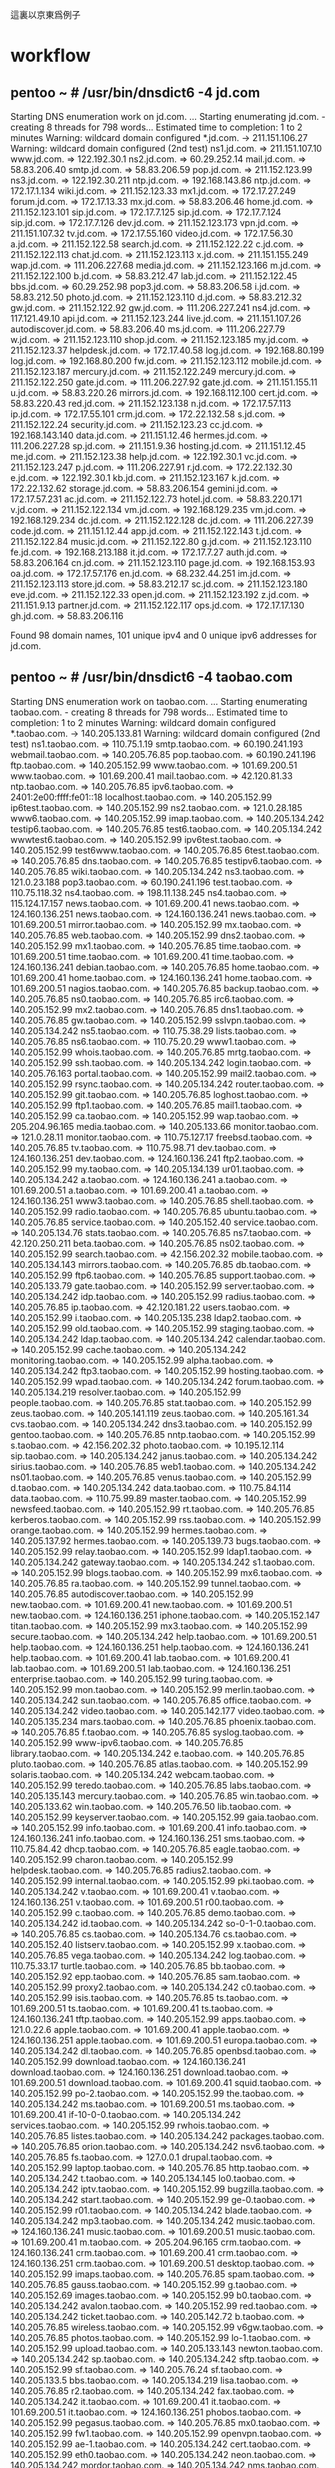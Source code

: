 這裏以京東爲例子
* workflow
** pentoo ~ # /usr/bin/dnsdict6 -4 jd.com
Starting DNS enumeration work on jd.com. ...
Starting enumerating jd.com. - creating 8 threads for 798 words...
Estimated time to completion: 1 to 2 minutes
Warning: wildcard domain configured
*.jd.com. -> 211.151.106.27
Warning: wildcard domain configured (2nd test)
ns1.jd.com. => 211.151.107.10
www.jd.com. => 122.192.30.1
ns2.jd.com. => 60.29.252.14
mail.jd.com. => 58.83.206.40
smtp.jd.com. => 58.83.206.59
pop.jd.com. => 211.152.123.99
ns3.jd.com. => 122.192.30.211
ntp.jd.com. => 192.168.143.86
ntp.jd.com. => 172.17.1.134
wiki.jd.com. => 211.152.123.33
mx1.jd.com. => 172.17.27.249
forum.jd.com. => 172.17.13.33
mx.jd.com. => 58.83.206.46
home.jd.com. => 211.152.123.101
sip.jd.com. => 172.17.7.125
sip.jd.com. => 172.17.7.124
sip.jd.com. => 172.17.7.126
dev.jd.com. => 211.152.123.173
vpn.jd.com. => 211.151.107.32
tv.jd.com. => 172.17.55.160
video.jd.com. => 172.17.56.30
a.jd.com. => 211.152.122.58
search.jd.com. => 211.152.122.22
c.jd.com. => 211.152.122.113
chat.jd.com. => 211.152.123.113
x.jd.com. => 211.151.155.249
wap.jd.com. => 111.206.227.68
media.jd.com. => 211.152.123.166
m.jd.com. => 211.152.122.100
b.jd.com. => 58.83.212.47
lab.jd.com. => 211.152.122.45
bbs.jd.com. => 60.29.252.98
pop3.jd.com. => 58.83.206.58
i.jd.com. => 58.83.212.50
photo.jd.com. => 211.152.123.110
d.jd.com. => 58.83.212.32
gw.jd.com. => 211.152.122.92
gw.jd.com. => 111.206.227.241
ns4.jd.com. => 117.121.49.10
api.jd.com. => 211.152.123.244
live.jd.com. => 211.151.107.26
autodiscover.jd.com. => 58.83.206.40
ms.jd.com. => 111.206.227.79
w.jd.com. => 211.152.123.110
shop.jd.com. => 211.152.123.185
my.jd.com. => 211.152.123.37
helpdesk.jd.com. => 172.17.40.58
log.jd.com. => 192.168.80.199
log.jd.com. => 192.168.80.200
fw.jd.com. => 211.152.123.112
mobile.jd.com. => 211.152.123.187
mercury.jd.com. => 211.152.122.249
mercury.jd.com. => 211.152.122.250
gate.jd.com. => 111.206.227.92
gate.jd.com. => 211.151.155.11
u.jd.com. => 58.83.220.26
mirrors.jd.com. => 192.168.112.100
cert.jd.com. => 58.83.220.43
red.jd.com. => 211.152.123.138
n.jd.com. => 172.17.57.113
ip.jd.com. => 172.17.55.101
crm.jd.com. => 172.22.132.58
s.jd.com. => 211.152.122.24
security.jd.com. => 211.152.123.23
cc.jd.com. => 192.168.143.140
data.jd.com. => 211.151.12.46
hermes.jd.com. => 111.206.227.28
sp.jd.com. => 211.151.9.36
hosting.jd.com. => 211.151.12.45
me.jd.com. => 211.152.123.38
help.jd.com. => 122.192.30.1
vc.jd.com. => 211.152.123.247
p.jd.com. => 111.206.227.91
r.jd.com. => 172.22.132.30
e.jd.com. => 122.192.30.1
kb.jd.com. => 211.152.123.167
k.jd.com. => 172.22.132.62
storage.jd.com. => 58.83.206.154
gemini.jd.com. => 172.17.57.231
ac.jd.com. => 211.152.122.73
hotel.jd.com. => 58.83.220.171
v.jd.com. => 211.152.122.134
vm.jd.com. => 192.168.129.235
vm.jd.com. => 192.168.129.234
dc.jd.com. => 211.152.122.128
dc.jd.com. => 111.206.227.39
code.jd.com. => 211.151.12.44
app.jd.com. => 211.152.122.143
t.jd.com. => 211.152.122.84
music.jd.com. => 211.152.122.80
g.jd.com. => 211.152.123.110
fe.jd.com. => 192.168.213.188
it.jd.com. => 172.17.7.27
auth.jd.com. => 58.83.206.164
cn.jd.com. => 211.152.123.110
page.jd.com. => 192.168.153.93
oa.jd.com. => 172.17.57.176
en.jd.com. => 68.232.44.251
im.jd.com. => 211.152.123.113
store.jd.com. => 58.83.212.17
sc.jd.com. => 211.152.123.180
eve.jd.com. => 211.152.122.33
open.jd.com. => 211.152.123.192
z.jd.com. => 211.151.9.13
partner.jd.com. => 211.152.122.117
ops.jd.com. => 172.17.17.130
gh.jd.com. => 58.83.206.116

Found 98 domain names, 101 unique ipv4 and 0 unique ipv6 addresses for jd.com.
** pentoo ~ # /usr/bin/dnsdict6 -4 taobao.com
Starting DNS enumeration work on taobao.com. ...
Starting enumerating taobao.com. - creating 8 threads for 798 words...
Estimated time to completion: 1 to 2 minutes
Warning: wildcard domain configured
*.taobao.com. -> 140.205.133.81
Warning: wildcard domain configured (2nd test)
ns1.taobao.com. => 110.75.1.19
smtp.taobao.com. => 60.190.241.193
webmail.taobao.com. => 140.205.76.85
pop.taobao.com. => 60.190.241.196
ftp.taobao.com. => 140.205.152.99
www.taobao.com. => 101.69.200.51
www.taobao.com. => 101.69.200.41
mail.taobao.com. => 42.120.81.33
ntp.taobao.com. => 140.205.76.85
ipv6.taobao.com. => 2401:2e00:ffff:fe01::18
localhost.taobao.com. => 140.205.152.99
ip6test.taobao.com. => 140.205.152.99
ns2.taobao.com. => 121.0.28.185
www6.taobao.com. => 140.205.152.99
imap.taobao.com. => 140.205.134.242
testip6.taobao.com. => 140.205.76.85
test6.taobao.com. => 140.205.134.242
wwwtest6.taobao.com. => 140.205.152.99
ipv6test.taobao.com. => 140.205.152.99
test6www.taobao.com. => 140.205.76.85
6test.taobao.com. => 140.205.76.85
dns.taobao.com. => 140.205.76.85
testipv6.taobao.com. => 140.205.76.85
wiki.taobao.com. => 140.205.134.242
ns3.taobao.com. => 121.0.23.188
pop3.taobao.com. => 60.190.241.196
test.taobao.com. => 110.75.118.32
ns4.taobao.com. => 198.11.138.245
ns4.taobao.com. => 115.124.17.157
news.taobao.com. => 101.69.200.41
news.taobao.com. => 124.160.136.251
news.taobao.com. => 124.160.136.241
news.taobao.com. => 101.69.200.51
mirror.taobao.com. => 140.205.152.99
mx.taobao.com. => 140.205.76.85
web.taobao.com. => 140.205.152.99
dns2.taobao.com. => 140.205.152.99
mx1.taobao.com. => 140.205.76.85
time.taobao.com. => 101.69.200.51
time.taobao.com. => 101.69.200.41
time.taobao.com. => 124.160.136.241
debian.taobao.com. => 140.205.76.85
home.taobao.com. => 101.69.200.41
home.taobao.com. => 124.160.136.241
home.taobao.com. => 101.69.200.51
nagios.taobao.com. => 140.205.76.85
backup.taobao.com. => 140.205.76.85
ns0.taobao.com. => 140.205.76.85
irc6.taobao.com. => 140.205.152.99
mx2.taobao.com. => 140.205.76.85
dns1.taobao.com. => 140.205.76.85
gw.taobao.com. => 140.205.152.99
sslvpn.taobao.com. => 140.205.134.242
ns5.taobao.com. => 110.75.38.29
lists.taobao.com. => 140.205.76.85
ns6.taobao.com. => 110.75.20.29
www1.taobao.com. => 140.205.152.99
whois.taobao.com. => 140.205.76.85
mrtg.taobao.com. => 140.205.152.99
ssh.taobao.com. => 140.205.134.242
login.taobao.com. => 140.205.76.163
portal.taobao.com. => 140.205.152.99
mail2.taobao.com. => 140.205.152.99
rsync.taobao.com. => 140.205.134.242
router.taobao.com. => 140.205.152.99
git.taobao.com. => 140.205.76.85
loghost.taobao.com. => 140.205.152.99
ftp1.taobao.com. => 140.205.76.85
mail1.taobao.com. => 140.205.152.99
ca.taobao.com. => 140.205.152.99
wap.taobao.com. => 205.204.96.165
media.taobao.com. => 140.205.133.66
monitor.taobao.com. => 121.0.28.11
monitor.taobao.com. => 110.75.127.17
freebsd.taobao.com. => 140.205.76.85
tv.taobao.com. => 110.75.98.71
dev.taobao.com. => 124.160.136.251
dev.taobao.com. => 124.160.136.241
ftp2.taobao.com. => 140.205.152.99
my.taobao.com. => 140.205.134.139
ur01.taobao.com. => 140.205.134.242
a.taobao.com. => 124.160.136.241
a.taobao.com. => 101.69.200.51
a.taobao.com. => 101.69.200.41
a.taobao.com. => 124.160.136.251
www3.taobao.com. => 140.205.76.85
shell.taobao.com. => 140.205.152.99
radio.taobao.com. => 140.205.76.85
ubuntu.taobao.com. => 140.205.76.85
service.taobao.com. => 140.205.152.40
service.taobao.com. => 140.205.134.76
stats.taobao.com. => 140.205.76.85
ns7.taobao.com. => 42.120.250.211
beta.taobao.com. => 140.205.76.85
ns02.taobao.com. => 140.205.152.99
search.taobao.com. => 42.156.202.32
mobile.taobao.com. => 140.205.134.143
mirrors.taobao.com. => 140.205.76.85
db.taobao.com. => 140.205.152.99
ftp6.taobao.com. => 140.205.76.85
support.taobao.com. => 140.205.133.79
gate.taobao.com. => 140.205.152.99
server.taobao.com. => 140.205.134.242
idp.taobao.com. => 140.205.152.99
radius.taobao.com. => 140.205.76.85
ip.taobao.com. => 42.120.181.22
users.taobao.com. => 140.205.152.99
i.taobao.com. => 140.205.135.238
ldap2.taobao.com. => 140.205.152.99
old.taobao.com. => 140.205.152.99
staging.taobao.com. => 140.205.134.242
ldap.taobao.com. => 140.205.134.242
calendar.taobao.com. => 140.205.152.99
cache.taobao.com. => 140.205.134.242
monitoring.taobao.com. => 140.205.152.99
alpha.taobao.com. => 140.205.134.242
ftp3.taobao.com. => 140.205.152.99
hosting.taobao.com. => 140.205.152.99
wpad.taobao.com. => 140.205.134.242
forum.taobao.com. => 140.205.134.219
resolver.taobao.com. => 140.205.152.99
people.taobao.com. => 140.205.76.85
stat.taobao.com. => 140.205.152.99
zeus.taobao.com. => 140.205.141.119
zeus.taobao.com. => 140.205.161.34
cvs.taobao.com. => 140.205.134.242
dns3.taobao.com. => 140.205.152.99
gentoo.taobao.com. => 140.205.76.85
nntp.taobao.com. => 140.205.152.99
s.taobao.com. => 42.156.202.32
photo.taobao.com. => 10.195.12.114
sip.taobao.com. => 140.205.134.242
janus.taobao.com. => 140.205.134.242
sirius.taobao.com. => 140.205.76.85
web1.taobao.com. => 140.205.134.242
ns01.taobao.com. => 140.205.76.85
venus.taobao.com. => 140.205.152.99
d.taobao.com. => 140.205.134.242
data.taobao.com. => 110.75.84.114
data.taobao.com. => 110.75.99.89
master.taobao.com. => 140.205.152.99
newsfeed.taobao.com. => 140.205.152.99
rt.taobao.com. => 140.205.76.85
kerberos.taobao.com. => 140.205.152.99
rss.taobao.com. => 140.205.152.99
orange.taobao.com. => 140.205.152.99
hermes.taobao.com. => 140.205.137.92
hermes.taobao.com. => 140.205.139.73
bugs.taobao.com. => 140.205.152.99
relay.taobao.com. => 140.205.152.99
ldap1.taobao.com. => 140.205.134.242
gateway.taobao.com. => 140.205.134.242
s1.taobao.com. => 140.205.152.99
blogs.taobao.com. => 140.205.152.99
mx6.taobao.com. => 140.205.76.85
ra.taobao.com. => 140.205.152.99
tunnel.taobao.com. => 140.205.76.85
autodiscover.taobao.com. => 140.205.152.99
new.taobao.com. => 101.69.200.41
new.taobao.com. => 101.69.200.51
new.taobao.com. => 124.160.136.251
iphone.taobao.com. => 140.205.152.147
titan.taobao.com. => 140.205.152.99
mx3.taobao.com. => 140.205.152.99
secure.taobao.com. => 140.205.134.242
help.taobao.com. => 101.69.200.51
help.taobao.com. => 124.160.136.251
help.taobao.com. => 124.160.136.241
help.taobao.com. => 101.69.200.41
lab.taobao.com. => 101.69.200.41
lab.taobao.com. => 101.69.200.51
lab.taobao.com. => 124.160.136.251
enterprise.taobao.com. => 140.205.152.99
turing.taobao.com. => 140.205.152.99
mon.taobao.com. => 140.205.152.99
merlin.taobao.com. => 140.205.134.242
sun.taobao.com. => 140.205.76.85
office.taobao.com. => 140.205.134.242
video.taobao.com. => 140.205.142.177
video.taobao.com. => 140.205.135.234
mars.taobao.com. => 140.205.76.85
phoenix.taobao.com. => 140.205.76.85
f.taobao.com. => 140.205.76.85
syslog.taobao.com. => 140.205.152.99
www-ipv6.taobao.com. => 140.205.76.85
library.taobao.com. => 140.205.134.242
e.taobao.com. => 140.205.76.85
pluto.taobao.com. => 140.205.76.85
atlas.taobao.com. => 140.205.152.99
solaris.taobao.com. => 140.205.134.242
webcam.taobao.com. => 140.205.152.99
teredo.taobao.com. => 140.205.76.85
labs.taobao.com. => 140.205.135.143
mercury.taobao.com. => 140.205.76.85
win.taobao.com. => 140.205.133.62
win.taobao.com. => 140.205.76.50
lib.taobao.com. => 140.205.152.99
keyserver.taobao.com. => 140.205.152.99
gaia.taobao.com. => 140.205.152.99
info.taobao.com. => 101.69.200.41
info.taobao.com. => 124.160.136.241
info.taobao.com. => 124.160.136.251
sms.taobao.com. => 110.75.84.42
dhcp.taobao.com. => 140.205.76.85
eagle.taobao.com. => 140.205.152.99
charon.taobao.com. => 140.205.152.99
helpdesk.taobao.com. => 140.205.76.85
radius2.taobao.com. => 140.205.152.99
internal.taobao.com. => 140.205.152.99
pki.taobao.com. => 140.205.134.242
v.taobao.com. => 101.69.200.41
v.taobao.com. => 124.160.136.251
v.taobao.com. => 101.69.200.51
r00.taobao.com. => 140.205.152.99
c.taobao.com. => 140.205.76.85
demo.taobao.com. => 140.205.134.242
id.taobao.com. => 140.205.134.242
so-0-1-0.taobao.com. => 140.205.76.85
cs.taobao.com. => 140.205.134.76
cs.taobao.com. => 140.205.152.40
listserv.taobao.com. => 140.205.152.99
x.taobao.com. => 140.205.76.85
vega.taobao.com. => 140.205.134.242
log.taobao.com. => 110.75.33.17
turtle.taobao.com. => 140.205.76.85
bb.taobao.com. => 140.205.152.92
epp.taobao.com. => 140.205.76.85
sam.taobao.com. => 140.205.152.99
proxy2.taobao.com. => 140.205.134.242
c0.taobao.com. => 140.205.152.99
isis.taobao.com. => 140.205.76.85
ts.taobao.com. => 101.69.200.51
ts.taobao.com. => 101.69.200.41
ts.taobao.com. => 124.160.136.241
tftp.taobao.com. => 140.205.152.99
apps.taobao.com. => 121.0.22.6
apple.taobao.com. => 101.69.200.41
apple.taobao.com. => 124.160.136.251
apple.taobao.com. => 101.69.200.51
europa.taobao.com. => 140.205.134.242
dl.taobao.com. => 140.205.76.85
openbsd.taobao.com. => 140.205.152.99
download.taobao.com. => 124.160.136.241
download.taobao.com. => 124.160.136.251
download.taobao.com. => 101.69.200.51
download.taobao.com. => 101.69.200.41
squid.taobao.com. => 140.205.152.99
po-2.taobao.com. => 140.205.152.99
the.taobao.com. => 140.205.134.242
ms.taobao.com. => 101.69.200.51
ms.taobao.com. => 101.69.200.41
if-10-0-0.taobao.com. => 140.205.134.242
services.taobao.com. => 140.205.152.99
rwhois.taobao.com. => 140.205.76.85
listes.taobao.com. => 140.205.134.242
packages.taobao.com. => 140.205.76.85
orion.taobao.com. => 140.205.134.242
nsv6.taobao.com. => 140.205.76.85
fs.taobao.com. => 127.0.0.1
drupal.taobao.com. => 140.205.152.99
laptop.taobao.com. => 140.205.76.85
http.taobao.com. => 140.205.134.242
t.taobao.com. => 140.205.134.145
lo0.taobao.com. => 140.205.134.242
iptv.taobao.com. => 140.205.152.99
bugzilla.taobao.com. => 140.205.134.242
start.taobao.com. => 140.205.152.99
ge-0.taobao.com. => 140.205.152.99
r01.taobao.com. => 140.205.134.242
blade.taobao.com. => 140.205.134.242
mp3.taobao.com. => 140.205.134.242
music.taobao.com. => 124.160.136.241
music.taobao.com. => 101.69.200.51
music.taobao.com. => 101.69.200.41
m.taobao.com. => 205.204.96.165
crm.taobao.com. => 124.160.136.241
crm.taobao.com. => 101.69.200.41
crm.taobao.com. => 124.160.136.251
crm.taobao.com. => 101.69.200.51
desktop.taobao.com. => 140.205.152.99
imaps.taobao.com. => 140.205.76.85
spam.taobao.com. => 140.205.76.85
gauss.taobao.com. => 140.205.152.99
g.taobao.com. => 140.205.152.69
images.taobao.com. => 140.205.152.99
b0.taobao.com. => 140.205.134.242
avalon.taobao.com. => 140.205.152.99
red.taobao.com. => 140.205.134.242
ticket.taobao.com. => 140.205.142.72
b.taobao.com. => 140.205.76.85
wireless.taobao.com. => 140.205.152.99
v6gw.taobao.com. => 140.205.76.85
photos.taobao.com. => 140.205.152.99
lo-1.taobao.com. => 140.205.152.99
upload.taobao.com. => 140.205.133.143
newton.taobao.com. => 140.205.134.242
sp.taobao.com. => 140.205.134.242
sftp.taobao.com. => 140.205.152.99
sf.taobao.com. => 140.205.76.24
sf.taobao.com. => 140.205.133.5
bbs.taobao.com. => 140.205.134.219
lisa.taobao.com. => 140.205.76.85
r2.taobao.com. => 140.205.134.242
fax.taobao.com. => 140.205.134.242
it.taobao.com. => 101.69.200.41
it.taobao.com. => 101.69.200.51
it.taobao.com. => 124.160.136.251
phobos.taobao.com. => 140.205.152.99
pegasus.taobao.com. => 140.205.76.85
mx0.taobao.com. => 140.205.152.99
fw1.taobao.com. => 140.205.152.99
openvpn.taobao.com. => 140.205.152.99
ae-1.taobao.com. => 140.205.134.242
cert.taobao.com. => 140.205.152.99
eth0.taobao.com. => 140.205.134.242
neon.taobao.com. => 140.205.134.242
mordor.taobao.com. => 140.205.134.242
nms.taobao.com. => 140.205.134.242
cricket.taobao.com. => 140.205.152.99
software.taobao.com. => 140.205.134.242
bt.taobao.com. => 140.205.152.99
io.taobao.com. => 140.205.76.85
me.taobao.com. => 110.75.66.133
ares.taobao.com. => 140.205.152.99
im.taobao.com. => 42.120.147.34
a2.taobao.com. => 140.205.152.99
homer.taobao.com. => 140.205.76.85
vlad.taobao.com. => 140.205.152.99
tiger.taobao.com. => 140.205.152.99
moodle.taobao.com. => 140.205.152.99
edu.taobao.com. => 124.160.136.241
edu.taobao.com. => 101.69.200.51
edu.taobao.com. => 101.69.200.41
devel.taobao.com. => 140.205.134.242
update.taobao.com. => 140.205.152.99
downloads.taobao.com. => 140.205.152.99
so-2-0-0.taobao.com. => 140.205.76.85
s2.taobao.com. => 140.205.152.99
bob.taobao.com. => 140.205.76.85
black.taobao.com. => 140.205.134.242
voyager.taobao.com. => 140.205.134.242
api.taobao.com. => 140.205.134.158
a0.taobao.com. => 140.205.134.242
1.taobao.com. => 140.205.152.30
shop.taobao.com. => 140.205.76.85
online.taobao.com. => 140.205.152.99
te-2-2.taobao.com. => 140.205.152.99
te-2-1.taobao.com. => 140.205.134.242
vc.taobao.com. => 140.205.152.99
go.taobao.com. => 140.205.133.133
server2.taobao.com. => 140.205.152.99
sharepoint.taobao.com. => 140.205.76.85
neptune.taobao.com. => 140.205.152.99
webstats.taobao.com. => 140.205.152.99
maxwell.taobao.com. => 140.205.152.99
peach.taobao.com. => 140.205.76.85
gw1.taobao.com. => 140.205.76.85
moon.taobao.com. => 140.205.76.85
tech.taobao.com. => 101.69.200.51
tech.taobao.com. => 101.69.200.41
tech.taobao.com. => 124.160.136.251
tech.taobao.com. => 124.160.136.241
live.taobao.com. => 101.69.200.41
live.taobao.com. => 124.160.136.251
live.taobao.com. => 101.69.200.51
live.taobao.com. => 124.160.136.241
dns4.taobao.com. => 140.205.152.99
r.taobao.com. => 140.205.152.99
doc.taobao.com. => 140.205.134.242
ipv6gw.taobao.com. => 140.205.134.242
dione.taobao.com. => 140.205.134.242
statistics.taobao.com. => 140.205.76.85
ns-ext.taobao.com. => 140.205.134.242
falcon.taobao.com. => 140.205.152.99
cam.taobao.com. => 140.205.152.99
po-1.taobao.com. => 140.205.152.99
jupiter.taobao.com. => 140.205.76.85
cat.taobao.com. => 124.160.136.241
cat.taobao.com. => 101.69.200.41
cat.taobao.com. => 101.69.200.51
resolver2.taobao.com. => 140.205.152.99
kepler.taobao.com. => 140.205.134.242
u.taobao.com. => 110.75.70.113
mx01.taobao.com. => 140.205.152.99
aaa.taobao.com. => 140.205.152.99
oscar.taobao.com. => 140.205.152.99
gatekeeper.taobao.com. => 140.205.134.242
ts1.taobao.com. => 140.205.152.99
store.taobao.com. => 140.205.76.85
panda.taobao.com. => 140.205.134.242
uk.taobao.com. => 140.205.76.85
member.taobao.com. => 140.205.76.85
webdev.taobao.com. => 140.205.152.99
ircd.taobao.com. => 140.205.134.242
panoramix.taobao.com. => 140.205.134.242
leo.taobao.com. => 140.205.152.99
mm.taobao.com. => 140.205.135.78
project.taobao.com. => 140.205.152.99
training.taobao.com. => 140.205.152.99
frank.taobao.com. => 140.205.152.99
java.taobao.com. => 140.205.134.242
webservices.taobao.com. => 140.205.152.99
gopher.taobao.com. => 140.205.152.99
open.taobao.com. => 140.205.152.118
open.taobao.com. => 140.205.142.67
defiant.taobao.com. => 140.205.134.242
eve.taobao.com. => 140.205.152.99
core.taobao.com. => 140.205.152.99
up.taobao.com. => 140.205.134.242
nm.taobao.com. => 140.205.76.85
maps.taobao.com. => 140.205.76.85
blue.taobao.com. => 140.205.76.85
billing.taobao.com. => 140.205.152.99
adsl.taobao.com. => 140.205.152.99
athena.taobao.com. => 140.205.134.242
antares.taobao.com. => 140.205.134.242
smtp3.taobao.com. => 140.205.76.85
webserver.taobao.com. => 140.205.152.99
web3.taobao.com. => 140.205.76.85
vl100.taobao.com. => 140.205.76.85
subversion.taobao.com. => 140.205.134.242
virtual.taobao.com. => 140.205.152.99
gamma.taobao.com. => 140.205.134.242
trinity.taobao.com. => 140.205.134.242
sigma.taobao.com. => 140.205.152.99
titania.taobao.com. => 140.205.76.85
rm.taobao.com. => 140.205.136.9
n.taobao.com. => 140.205.76.85
tm.taobao.com. => 140.205.152.99
storage.taobao.com. => 140.205.76.85
z.taobao.com. => 140.205.134.242
rtr.taobao.com. => 140.205.152.99
hydra.taobao.com. => 140.205.76.85
relay2.taobao.com. => 140.205.152.99
vox.taobao.com. => 140.205.134.242
ox.taobao.com. => 140.205.76.85
research.taobao.com. => 119.42.225.150
nfs.taobao.com. => 140.205.152.99
netlab.taobao.com. => 140.205.134.242
cms.taobao.com. => 110.75.98.19
nsa.taobao.com. => 140.205.152.99
unix.taobao.com. => 140.205.76.85
mike.taobao.com. => 140.205.152.99
partner.taobao.com. => 140.205.76.87
j.taobao.com. => 140.205.134.242
kk.taobao.com. => 140.205.152.99
lu.taobao.com. => 140.205.76.110
tb.taobao.com. => 124.160.136.241
tb.taobao.com. => 124.160.136.251
sixxs-gw.taobao.com. => 140.205.76.85
intern.taobao.com. => 140.205.76.85
security.taobao.com. => 42.156.166.31
security.taobao.com. => 42.120.181.53
ml.taobao.com. => 140.205.76.85
gemini.taobao.com. => 140.205.76.85
ipv4.taobao.com. => 140.205.152.99
rp.taobao.com. => 140.205.76.85
ripe.taobao.com. => 140.205.134.242
logs.taobao.com. => 140.205.152.99
members.taobao.com. => 140.205.152.99
cc.taobao.com. => 140.205.152.99
centos.taobao.com. => 140.205.152.99
guest.taobao.com. => 140.205.152.99
proxy1.taobao.com. => 140.205.152.99
pgp.taobao.com. => 140.205.134.242
fox.taobao.com. => 140.205.76.85
abc.taobao.com. => 140.205.76.85
wm.taobao.com. => 140.205.134.242
ac.taobao.com. => 140.205.137.235
ac.taobao.com. => 140.205.139.239
eprints.taobao.com. => 140.205.76.85
ops.taobao.com. => 140.205.134.242
mx03.taobao.com. => 140.205.134.242
ch.taobao.com. => 140.205.152.99
uucp.taobao.com. => 140.205.76.85
us.taobao.com. => 140.205.152.99
management.taobao.com. => 140.205.152.99
london.taobao.com. => 140.205.134.242
ds.taobao.com. => 124.160.136.241
ds.taobao.com. => 124.160.136.251
vista.taobao.com. => 140.205.134.242
atlantis.taobao.com. => 140.205.152.99
spock.taobao.com. => 140.205.152.99
snoopy.taobao.com. => 140.205.152.99
lc.taobao.com. => 140.205.152.99
ids.taobao.com. => 140.205.152.99
traffic.taobao.com. => 140.205.142.65
thor.taobao.com. => 140.205.134.242
core1.taobao.com. => 140.205.152.99
ap.taobao.com. => 140.205.134.242
hg.taobao.com. => 140.205.152.99
saturn.taobao.com. => 140.205.152.99
rt2.taobao.com. => 140.205.152.99
bug.taobao.com. => 140.205.76.85
nscache1.taobao.com. => 140.205.76.85
pos1-0.taobao.com. => 140.205.76.85
www-2.taobao.com. => 140.205.76.85
fe0-0.taobao.com. => 140.205.134.242
en.taobao.com. => 140.205.152.99
p.taobao.com. => 140.205.152.99
no.taobao.com. => 140.205.152.99
pub.taobao.com. => 140.205.76.85
zulu.taobao.com. => 140.205.152.99
mailtest.taobao.com. => 140.205.76.85
vm.taobao.com. => 140.205.134.242
dict.taobao.com. => 140.205.152.99
windows.taobao.com. => 140.205.134.242
map.taobao.com. => 140.205.76.75
mailing.taobao.com. => 140.205.152.99
papa.taobao.com. => 140.205.76.85
tau.taobao.com. => 140.205.134.242
gold.taobao.com. => 140.205.152.99
cp.taobao.com. => 140.205.142.44
v6www.taobao.com. => 140.205.134.242
hera.taobao.com. => 140.205.152.99
iris.taobao.com. => 140.205.152.99
marvin.taobao.com. => 140.205.152.99
directory.taobao.com. => 140.205.152.99
system.taobao.com. => 140.205.152.99
dnscache1.taobao.com. => 140.205.134.242
gw01.taobao.com. => 140.205.152.99
scanner.taobao.com. => 140.205.76.85
cas.taobao.com. => 140.205.152.99
2.taobao.com. => 140.205.133.32
y.taobao.com. => 140.205.76.85
bender.taobao.com. => 140.205.76.85
es.taobao.com. => 140.205.152.99
hh.taobao.com. => 140.205.152.99
register.taobao.com. => 140.205.76.85
www-1.taobao.com. => 140.205.134.242
sap.taobao.com. => 140.205.152.99
tt.taobao.com. => 140.205.76.85
foxtrot.taobao.com. => 140.205.76.85
ve1.taobao.com. => 140.205.152.99
qa.taobao.com. => 110.75.118.32
cgi.taobao.com. => 140.205.152.99
phone.taobao.com. => 101.69.200.51
phone.taobao.com. => 124.160.136.251
phone.taobao.com. => 101.69.200.41
te-1-2.taobao.com. => 140.205.76.85
app.taobao.com. => 140.205.134.106
pan.taobao.com. => 140.205.152.65
ur04.taobao.com. => 140.205.76.85
null.taobao.com. => 140.205.152.99
server1.taobao.com. => 140.205.152.99
code.taobao.com. => 140.205.134.242
www-3.taobao.com. => 140.205.76.85
tao.taobao.com. => 140.205.138.6
pics.taobao.com. => 112.90.32.50
pics.taobao.com. => 112.90.32.40
mr.taobao.com. => 140.205.152.99
bt6.taobao.com. => 140.205.152.99
w1.taobao.com. => 140.205.152.99
neptun.taobao.com. => 140.205.76.85
lo0-0.taobao.com. => 140.205.134.242
yankee.taobao.com. => 140.205.76.85
pc.taobao.com. => 101.69.200.51
pc.taobao.com. => 101.69.200.41
pc.taobao.com. => 124.160.136.241
sc.taobao.com. => 124.160.136.241
sc.taobao.com. => 101.69.200.41
sc.taobao.com. => 101.69.200.51
kst-core-1.taobao.com. => 140.205.152.99
k.taobao.com. => 140.205.76.85
websites.taobao.com. => 140.205.152.99
srv02.taobao.com. => 140.205.134.242
is.taobao.com. => 140.205.76.85
redhat.taobao.com. => 140.205.134.242
ex.taobao.com. => 140.205.152.99
uranus.taobao.com. => 140.205.152.99
stock.taobao.com. => 140.205.76.85
se.taobao.com. => 140.205.152.99
ice.taobao.com. => 140.205.76.85
ict.taobao.com. => 140.205.152.99
phi.taobao.com. => 140.205.134.242
agent.taobao.com. => 140.205.134.242
host.taobao.com. => 140.205.152.99
sw-core1.taobao.com. => 140.205.152.99
remote.taobao.com. => 140.205.134.242
extranet.taobao.com. => 140.205.152.99
guide.taobao.com. => 140.205.76.85
nss.taobao.com. => 140.205.76.85
vlan2.taobao.com. => 140.205.76.85
gh.taobao.com. => 140.205.76.85
slackware.taobao.com. => 140.205.134.242
fi.taobao.com. => 140.205.134.242
pm.taobao.com. => 140.205.134.242
cr1.taobao.com. => 140.205.134.242
moria.taobao.com. => 140.205.152.99
tp.taobao.com. => 140.205.133.27
eth1.taobao.com. => 140.205.152.99
sa.taobao.com. => 140.205.152.99
asterix.taobao.com. => 140.205.134.242
learn.taobao.com. => 140.205.76.138
learn.taobao.com. => 140.205.133.113
scotty.taobao.com. => 140.205.152.99
clyde.taobao.com. => 140.205.76.85
puck.taobao.com. => 140.205.76.85
q.taobao.com. => 140.205.152.99
catalog.taobao.com. => 140.205.134.242
mysql1.taobao.com. => 140.205.152.99
webcast.taobao.com. => 140.205.76.85
internet.taobao.com. => 140.205.76.85
bot.taobao.com. => 140.205.76.85
owa.taobao.com. => 140.205.134.242
page.taobao.com. => 110.75.84.84
page.taobao.com. => 110.75.99.72
local.taobao.com. => 140.205.134.242
pc1.taobao.com. => 140.205.152.99
amanda.taobao.com. => 140.205.152.99
name.taobao.com. => 140.205.134.242
network.taobao.com. => 140.205.76.85
ix.taobao.com. => 140.205.134.242
skynet.taobao.com. => 140.205.134.242
mx02.taobao.com. => 140.205.76.85
mailin.taobao.com. => 140.205.152.99
max.taobao.com. => 140.205.152.99
green.taobao.com. => 124.160.136.241
green.taobao.com. => 101.69.200.41
green.taobao.com. => 101.69.200.51
if-0-0-0.taobao.com. => 140.205.152.99
loki.taobao.com. => 140.205.152.99
jg.taobao.com. => 140.205.134.242
jobs.taobao.com. => 140.205.76.85
oberon.taobao.com. => 140.205.76.85
exeter.taobao.com. => 140.205.76.85
gw2.taobao.com. => 140.205.76.85
imap4.taobao.com. => 140.205.76.85
img.taobao.com. => 124.160.136.240
img.taobao.com. => 124.160.136.250
conf.taobao.com. => 140.205.152.99
fido.taobao.com. => 140.205.152.99
hotel.taobao.com. => 140.205.135.10
he.taobao.com. => 140.205.134.242
helene.taobao.com. => 140.205.152.99
gk.taobao.com. => 140.205.152.99
broadcast.taobao.com. => 140.205.152.99
galatea.taobao.com. => 140.205.152.99
flow.taobao.com. => 140.205.152.99
delta.taobao.com. => 140.205.133.120
apply.taobao.com. => 140.205.76.85
em.taobao.com. => 140.205.134.242
dsl.taobao.com. => 140.205.152.99
as.taobao.com. => 140.205.152.232
correo.taobao.com. => 140.205.152.99
et.taobao.com. => 140.205.133.137
ci.taobao.com. => 140.205.76.85
access.taobao.com. => 140.205.134.242
wp.taobao.com. => 101.69.200.41
wp.taobao.com. => 101.69.200.51
wp.taobao.com. => 124.160.136.251
client.taobao.com. => 140.205.142.87
build.taobao.com. => 140.205.152.99
b1.taobao.com. => 140.205.76.85
wwwipv6.taobao.com. => 140.205.134.242
usenet.taobao.com. => 140.205.134.242
backups.taobao.com. => 140.205.152.99
tarsier.taobao.com. => 140.205.152.99
wins.taobao.com. => 140.205.76.85
rose.taobao.com. => 140.205.76.85
blog6.taobao.com. => 140.205.76.85
pptp.taobao.com. => 140.205.152.99
tango.taobao.com. => 140.205.134.242
ns03.taobao.com. => 140.205.76.85
spider.taobao.com. => 140.205.134.242
manage.taobao.com. => 140.205.134.242
sara.taobao.com. => 140.205.134.242
king.taobao.com. => 140.205.152.99
rc.taobao.com. => 140.205.134.242
ha.taobao.com. => 140.205.152.99
fe.taobao.com. => 140.205.152.99
nscache.taobao.com. => 140.205.76.85
mickey.taobao.com. => 140.205.76.85
dh.taobao.com. => 140.205.76.85
lan.taobao.com. => 140.205.76.85
chicago.taobao.com. => 140.205.76.85
www-v6.taobao.com. => 140.205.134.242
golf.taobao.com. => 140.205.134.242
web03.taobao.com. => 140.205.152.99
exchange.taobao.com. => 140.205.134.242
updates.taobao.com. => 140.205.134.242
cn.taobao.com. => 101.69.200.41
cn.taobao.com. => 124.160.136.251
cn.taobao.com. => 101.69.200.51
sl.taobao.com. => 140.205.134.242
brain.taobao.com. => 140.205.76.85
6.taobao.com. => 140.205.76.85
oracle.taobao.com. => 140.205.134.242
na.taobao.com. => 101.69.200.41
na.taobao.com. => 101.69.200.51
na.taobao.com. => 124.160.136.241
lotus.taobao.com. => 140.205.76.85
ix-2-2.taobao.com. => 140.205.76.85
ik.taobao.com. => 140.205.134.242
hal.taobao.com. => 140.205.152.99
finger.taobao.com. => 140.205.152.99
diana.taobao.com. => 140.205.76.85
adns1.taobao.com. => 140.205.76.85
www-6.taobao.com. => 140.205.152.99

Found 618 domain names, 98 unique ipv4 and 1 unique ipv6 addresses for taobao.com.
** pentoo ~ # /usr/bin/dnsdict6 -4 qq.com
Starting DNS enumeration work on qq.com. ...
Starting enumerating qq.com. - creating 8 threads for 798 words...
Estimated time to completion: 1 to 2 minutes
www.qq.com. => 124.160.163.169
www.qq.com. => 124.160.175.160
ipv6.qq.com. => 124.160.163.169
ipv6.qq.com. => 124.160.175.160
imap.qq.com. => 163.177.65.209
smtp.qq.com. => 163.177.65.211
pop.qq.com. => 163.177.65.209
ns1.qq.com. => 183.60.52.202
ns1.qq.com. => 183.60.12.126
ns2.qq.com. => 222.73.76.225
ns2.qq.com. => 180.153.111.158
ns.qq.com. => 1.1.1.1
news.qq.com. => 124.160.163.169
news.qq.com. => 124.160.175.160
ns3.qq.com. => 182.140.167.157
ns3.qq.com. => 124.115.28.30
ns3.qq.com. => 182.140.177.149
dns2.qq.com. => 61.135.157.245
wiki.qq.com. => 202.55.2.72
mail.qq.com. => 58.251.61.186
mail.qq.com. => 163.177.72.161
mail.qq.com. => 163.177.65.172
mail.qq.com. => 58.251.139.211
test.qq.com. => 1.1.1.1
mx.qq.com. => 140.206.160.167
mx1.qq.com. => 113.108.16.62
mx1.qq.com. => 240e:ff:f040:28::f
proxy.qq.com. => 1.1.1.1
dev.qq.com. => 112.95.241.148
dev.qq.com. => 112.95.243.247
dev.qq.com. => 112.95.241.146
home.qq.com. => 112.90.83.45
ns4.qq.com. => 203.205.144.156
ns4.qq.com. => 125.39.202.108
ns4.qq.com. => 111.161.48.230
blog.qq.com. => 124.160.175.160
blog.qq.com. => 124.160.163.169
time.qq.com. => 121.14.125.27
web.qq.com. => 112.95.242.171
web.qq.com. => 112.90.143.119
mx2.qq.com. => 112.90.83.115
mx2.qq.com. => 240e:ff:f040:28::f
dns1.qq.com. => 219.133.41.245
backup.qq.com. => 58.251.148.251
backup.qq.com. => 58.251.148.243
backup.qq.com. => 58.251.148.245
backup.qq.com. => 58.251.148.247
backup.qq.com. => 58.251.148.249
gw.qq.com. => 122.193.23.183
gw.qq.com. => 119.167.195.17
gw.qq.com. => 122.193.23.182
www1.qq.com. => 61.152.235.165
www1.qq.com. => 61.152.235.147
www1.qq.com. => 61.152.235.163
www1.qq.com. => 61.152.235.164
portal.qq.com. => 119.147.74.47
media.qq.com. => 124.160.163.169
media.qq.com. => 124.160.175.160
media.qq.com. => 2402:4e00::b
media.qq.com. => 2402:4e00::11
media.qq.com. => 2402:4e00::a
login.qq.com. => 112.90.82.27
login.qq.com. => 112.90.86.52
lg.qq.com. => 124.160.163.169
lg.qq.com. => 124.160.175.160
lg.qq.com. => 2402:4e00::a
lg.qq.com. => 2402:4e00::b
lg.qq.com. => 2402:4e00::11
db.qq.com. => 140.206.160.167
m.qq.com. => 14.17.43.150
m.qq.com. => 14.17.43.151
m.qq.com. => 14.17.43.152
m.qq.com. => 14.17.43.153
m.qq.com. => 14.17.43.154
m.qq.com. => 14.17.43.149
rt.qq.com. => 58.250.135.155
rt.qq.com. => 112.90.83.43
wap.qq.com. => 58.251.148.243
wap.qq.com. => 58.251.148.245
wap.qq.com. => 58.251.148.247
wap.qq.com. => 58.251.148.249
wap.qq.com. => 58.251.148.251
b.qq.com. => 112.90.77.139
stream.qq.com. => 218.17.217.124
my.qq.com. => 112.90.83.45
bbs.qq.com. => 112.95.243.165
bbs.qq.com. => 112.90.84.145
radio.qq.com. => 219.133.41.77
mx0.qq.com. => 112.90.140.86
mx0.qq.com. => 112.90.141.240
mx0.qq.com. => 112.90.141.252
mx0.qq.com. => 112.90.142.115
mx0.qq.com. => 112.90.142.116
mx0.qq.com. => 112.90.142.53
mx0.qq.com. => 112.90.142.54
mx0.qq.com. => 112.90.142.56
mx0.qq.com. => 112.95.240.190
mx0.qq.com. => 112.95.240.191
mx0.qq.com. => 112.95.240.192
mx0.qq.com. => 112.95.240.193
mx0.qq.com. => 112.95.241.33
mx0.qq.com. => 112.95.241.34
mx0.qq.com. => 112.95.241.35
mx0.qq.com. => 112.95.241.36
service.qq.com. => 58.250.135.155
service.qq.com. => 112.90.83.43
mobile.qq.com. => 58.251.148.243
mobile.qq.com. => 58.251.148.245
mobile.qq.com. => 58.251.148.247
mobile.qq.com. => 58.251.148.249
mobile.qq.com. => 58.251.148.251
mobile.qq.com. => 58.251.148.139
mobile.qq.com. => 58.251.148.153
net.qq.com. => 0.0.0.0
server.qq.com. => 1.1.1.1
support.qq.com. => 163.177.90.100
support.qq.com. => 58.250.135.156
tv.qq.com. => 163.177.158.79
tv.qq.com. => 221.194.36.193
tv.qq.com. => 221.194.36.196
tv.qq.com. => 182.118.63.196
tv.qq.com. => 182.118.63.200
tv.qq.com. => 118.212.137.11
tv.qq.com. => 118.212.137.12
tv.qq.com. => 118.212.137.13
tv.qq.com. => 163.177.153.66
tv.qq.com. => 112.90.149.68
tv.qq.com. => 163.177.153.68
tv.qq.com. => 163.177.153.69
tv.qq.com. => 163.177.153.70
tv.qq.com. => 163.177.158.78
a.qq.com. => 58.251.149.111
a.qq.com. => 58.251.149.121
a.qq.com. => 58.251.149.87
a.qq.com. => 58.251.149.108
video.qq.com. => 112.90.137.144
ip.qq.com. => 58.250.135.154
ip.qq.com. => 112.90.83.44
search.qq.com. => 106.120.151.169
search.qq.com. => 220.181.124.154
calendar.qq.com. => 58.251.148.247
calendar.qq.com. => 58.251.148.249
calendar.qq.com. => 58.251.148.251
calendar.qq.com. => 58.251.148.139
calendar.qq.com. => 58.251.148.153
calendar.qq.com. => 58.251.148.243
calendar.qq.com. => 58.251.148.245
stat.qq.com. => 124.115.3.33
info.qq.com. => 101.226.89.13
linux.qq.com. => 58.251.148.245
linux.qq.com. => 58.251.148.247
linux.qq.com. => 58.251.148.249
linux.qq.com. => 58.251.148.251
linux.qq.com. => 58.251.148.243
chat.qq.com. => 1.1.1.1
tools.qq.com. => 1.1.1.1
api.qq.com. => 112.90.143.119
api.qq.com. => 112.95.242.171
c.qq.com. => 112.90.143.119
c.qq.com. => 112.95.242.171
master.qq.com. => 1.1.1.1
i.qq.com. => 122.193.23.197
i.qq.com. => 153.3.167.13
x.qq.com. => 122.193.23.182
x.qq.com. => 122.193.23.183
x.qq.com. => 119.167.195.17
lab.qq.com. => 10.137.153.109
lab.qq.com. => 10.187.15.208
files.qq.com. => 58.251.148.251
files.qq.com. => 58.251.148.243
files.qq.com. => 58.251.148.245
files.qq.com. => 58.251.148.247
files.qq.com. => 58.251.148.249
iphone.qq.com. => 119.147.19.233
iphone.qq.com. => 119.147.19.234
iphone.qq.com. => 119.147.19.235
iphone.qq.com. => 119.147.19.241
iphone.qq.com. => 119.147.19.244
iphone.qq.com. => 119.147.19.245
iphone.qq.com. => 119.147.19.252
iphone.qq.com. => 119.147.19.253
iphone.qq.com. => 119.147.19.254
download.qq.com. => 112.65.195.223
download.qq.com. => 140.206.160.203
ad.qq.com. => 1.1.1.1
photo.qq.com. => 58.251.139.175
s.qq.com. => 119.167.195.17
s.qq.com. => 122.193.23.182
s.qq.com. => 122.193.23.183
data.qq.com. => 1.1.1.1
ssl.qq.com. => 112.90.136.154
d.qq.com. => 1.1.1.1
office.qq.com. => 172.24.144.146
rss.qq.com. => 124.160.175.160
rss.qq.com. => 124.160.163.169
live.qq.com. => 163.177.158.78
live.qq.com. => 163.177.158.79
live.qq.com. => 221.194.36.193
live.qq.com. => 221.194.36.196
live.qq.com. => 182.118.63.196
live.qq.com. => 182.118.63.200
live.qq.com. => 118.212.137.11
live.qq.com. => 118.212.137.12
live.qq.com. => 118.212.137.13
live.qq.com. => 163.177.153.66
live.qq.com. => 112.90.149.68
live.qq.com. => 163.177.153.68
live.qq.com. => 163.177.153.69
live.qq.com. => 163.177.153.70
f.qq.com. => 140.206.160.206
f.qq.com. => 140.206.160.182
doc.qq.com. => 1.1.1.1
fs.qq.com. => 119.167.195.17
fs.qq.com. => 122.193.23.182
fs.qq.com. => 122.193.23.183
post.qq.com. => 125.39.126.104
mx3.qq.com. => 112.90.83.115
mx3.qq.com. => 240e:ff:f040:28::f
ticket.qq.com. => 58.251.139.142
help.qq.com. => 140.206.160.203
help.qq.com. => 112.65.195.223
sun.qq.com. => 1.1.1.1
root.qq.com. => 163.177.67.189
root.qq.com. => 163.177.67.190
root.qq.com. => 163.177.74.142
root.qq.com. => 163.177.66.11
root.qq.com. => 163.177.67.188
id.qq.com. => 58.251.139.139
bb.qq.com. => 124.160.175.160
bb.qq.com. => 124.160.163.169
web2.qq.com. => 112.90.143.119
web2.qq.com. => 112.95.242.171
e.qq.com. => 112.90.83.87
ts.qq.com. => 1.1.1.1
earth.qq.com. => 140.206.160.167
enterprise.qq.com. => 112.90.77.139
win.qq.com. => 140.206.160.167
sms.qq.com. => 121.14.95.12
ms.qq.com. => 119.147.18.175
flash.qq.com. => 140.206.160.203
flash.qq.com. => 112.65.195.223
software.qq.com. => 1.1.1.1
dragon.qq.com. => 61.151.233.13
w.qq.com. => 112.90.143.119
w.qq.com. => 112.95.242.171
email.qq.com. => 58.251.139.211
email.qq.com. => 58.251.61.186
email.qq.com. => 163.177.72.161
email.qq.com. => 163.177.65.172
demo.qq.com. => 1.1.1.1
start.qq.com. => 113.142.18.45
labs.qq.com. => 113.142.18.45
fw.qq.com. => 125.39.240.47
mp3.qq.com. => 118.212.137.11
mp3.qq.com. => 118.212.137.12
mp3.qq.com. => 118.212.137.13
mp3.qq.com. => 163.177.153.66
mp3.qq.com. => 112.90.149.68
mp3.qq.com. => 163.177.153.68
mp3.qq.com. => 163.177.153.69
mp3.qq.com. => 163.177.153.70
mp3.qq.com. => 163.177.158.78
mp3.qq.com. => 163.177.158.79
mp3.qq.com. => 221.194.36.193
mp3.qq.com. => 221.194.36.196
mp3.qq.com. => 182.118.63.196
mp3.qq.com. => 182.118.63.200
user.qq.com. => 1.1.1.1
shop.qq.com. => 58.251.150.157
shop.qq.com. => 112.90.143.245
cs.qq.com. => 1.1.1.1
apple.qq.com. => 112.90.77.139
docs.qq.com. => 172.16.176.42
v.qq.com. => 163.177.153.66
v.qq.com. => 112.90.149.68
v.qq.com. => 163.177.153.68
v.qq.com. => 163.177.153.69
v.qq.com. => 163.177.153.70
v.qq.com. => 163.177.158.78
v.qq.com. => 163.177.158.79
v.qq.com. => 221.194.36.193
v.qq.com. => 221.194.36.196
v.qq.com. => 182.118.63.196
v.qq.com. => 182.118.63.200
v.qq.com. => 118.212.137.11
v.qq.com. => 118.212.137.12
v.qq.com. => 118.212.137.13
dl.qq.com. => 222.132.18.86
dl.qq.com. => 222.132.18.13
n.qq.com. => 121.14.74.141
u.qq.com. => 124.160.163.169
u.qq.com. => 124.160.175.160
apps.qq.com. => 112.90.85.155
apps.qq.com. => 112.90.85.157
crm.qq.com. => 112.90.77.139
cms.qq.com. => 125.39.240.85
web3.qq.com. => 112.90.143.119
web3.qq.com. => 112.95.242.171
security.qq.com. => 112.90.78.164
t.qq.com. => 124.160.169.143
music.qq.com. => 221.194.36.193
music.qq.com. => 221.194.36.196
music.qq.com. => 182.118.63.196
music.qq.com. => 182.118.63.200
music.qq.com. => 118.212.137.11
music.qq.com. => 118.212.137.12
music.qq.com. => 118.212.137.13
music.qq.com. => 163.177.153.66
music.qq.com. => 112.90.149.68
music.qq.com. => 163.177.153.68
music.qq.com. => 163.177.153.69
music.qq.com. => 163.177.153.70
music.qq.com. => 163.177.158.78
music.qq.com. => 163.177.158.79
sftp.qq.com. => 10.156.51.45
g.qq.com. => 122.193.23.200
g.qq.com. => 122.193.23.201
g.qq.com. => 122.193.23.250
g.qq.com. => 122.193.23.199
ch.qq.com. => 119.167.195.17
ch.qq.com. => 122.193.23.182
ch.qq.com. => 122.193.23.183
j.qq.com. => 140.206.160.167
auth.qq.com. => 119.147.35.43
auth.qq.com. => 113.108.81.211
go.qq.com. => 122.193.23.250
go.qq.com. => 122.193.23.199
go.qq.com. => 122.193.23.200
go.qq.com. => 122.193.23.201
upload.qq.com. => 58.251.139.140
events.qq.com. => 1.1.1.1
io.qq.com. => 0.0.0.0
blade.qq.com. => 122.193.23.182
blade.qq.com. => 122.193.23.183
blade.qq.com. => 119.167.195.17
desktop.qq.com. => 58.251.148.243
desktop.qq.com. => 58.251.148.245
desktop.qq.com. => 58.251.148.247
desktop.qq.com. => 58.251.148.249
desktop.qq.com. => 58.251.148.251
desktop.qq.com. => 58.251.148.139
desktop.qq.com. => 58.251.148.153
cc.qq.com. => 140.206.160.167
sf.qq.com. => 58.251.148.251
sf.qq.com. => 58.251.148.243
sf.qq.com. => 58.251.148.245
sf.qq.com. => 58.251.148.247
sf.qq.com. => 58.251.148.249
edu.qq.com. => 124.160.163.169
edu.qq.com. => 124.160.175.160
abc.qq.com. => 180.149.156.73
abc.qq.com. => 220.181.124.2
abc.qq.com. => 220.181.124.3
abc.qq.com. => 220.181.124.4
abc.qq.com. => 220.181.124.5
abc.qq.com. => 220.181.124.6
abc.qq.com. => 106.120.151.61
abc.qq.com. => 106.120.151.62
abc.qq.com. => 106.120.151.63
abc.qq.com. => 106.120.151.64
abc.qq.com. => 106.120.151.65
abc.qq.com. => 180.149.156.69
abc.qq.com. => 180.149.156.70
abc.qq.com. => 180.149.156.71
abc.qq.com. => 180.149.156.72
bob.qq.com. => 140.206.160.167
sh.qq.com. => 124.160.175.160
sh.qq.com. => 124.160.163.169
im.qq.com. => 112.90.77.139
sp.qq.com. => 112.90.141.62
map.qq.com. => 112.64.234.35
map.qq.com. => 112.64.234.36
map.qq.com. => 112.64.234.30
map.qq.com. => 112.64.234.31
r2.qq.com. => 122.193.23.182
r2.qq.com. => 122.193.23.183
r2.qq.com. => 119.167.195.17
it.qq.com. => 124.160.163.169
it.qq.com. => 124.160.175.160
1.qq.com. => 112.65.195.186
me.qq.com. => 112.90.141.54
member.qq.com. => 112.90.83.45
0.qq.com. => 172.25.42.25
hq.qq.com. => 140.206.160.167
bt.qq.com. => 112.90.83.113
moon.qq.com. => 140.206.160.167
pc.qq.com. => 58.251.148.249
pc.qq.com. => 58.251.148.251
pc.qq.com. => 58.251.148.139
pc.qq.com. => 58.251.148.153
pc.qq.com. => 58.251.148.243
pc.qq.com. => 58.251.148.245
pc.qq.com. => 58.251.148.247
tm.qq.com. => 112.64.237.234
ice.qq.com. => 1.1.1.1
kk.qq.com. => 58.251.148.139
kk.qq.com. => 58.251.148.153
kk.qq.com. => 58.251.148.243
kk.qq.com. => 58.251.148.245
kk.qq.com. => 58.251.148.247
kk.qq.com. => 58.251.148.249
kk.qq.com. => 58.251.148.251
webdev.qq.com. => 58.251.148.243
webdev.qq.com. => 58.251.148.245
webdev.qq.com. => 58.251.148.247
webdev.qq.com. => 58.251.148.249
webdev.qq.com. => 58.251.148.251
storage.qq.com. => 1.1.1.1
vc.qq.com. => 163.177.72.165
2.qq.com. => 211.139.167.71
tech.qq.com. => 124.160.163.169
tech.qq.com. => 124.160.175.160
tt.qq.com. => 58.251.148.243
tt.qq.com. => 58.251.148.245
tt.qq.com. => 58.251.148.247
tt.qq.com. => 58.251.148.249
tt.qq.com. => 58.251.148.251
tt.qq.com. => 58.251.148.139
tt.qq.com. => 58.251.148.153
r.qq.com. => 140.207.127.77
open.qq.com. => 163.177.68.177
open.qq.com. => 2402:4e00::16
open.qq.com. => 2402:4e00::14
wm.qq.com. => 211.136.232.45
maps.qq.com. => 112.64.234.36
maps.qq.com. => 112.64.234.30
maps.qq.com. => 112.64.234.31
maps.qq.com. => 112.64.234.35
nm.qq.com. => 124.160.163.169
nm.qq.com. => 124.160.175.160
kb.qq.com. => 124.160.163.169
kb.qq.com. => 124.160.175.160
pics.qq.com. => 112.65.195.223
pics.qq.com. => 140.206.160.203
cam.qq.com. => 58.251.148.245
cam.qq.com. => 58.251.148.243
ws.qq.com. => 125.39.200.26
k.qq.com. => 140.206.160.167
ts1.qq.com. => 112.90.143.5
ac.qq.com. => 140.206.160.173
ex.qq.com. => 112.90.83.61
store.qq.com. => 58.251.150.157
store.qq.com. => 112.90.143.245
z.qq.com. => 58.251.148.251
z.qq.com. => 58.251.148.139
z.qq.com. => 58.251.148.153
z.qq.com. => 58.251.148.243
z.qq.com. => 58.251.148.245
z.qq.com. => 58.251.148.247
z.qq.com. => 58.251.148.249
mm.qq.com. => 58.251.148.142
mm.qq.com. => 58.251.149.117
mm.qq.com. => 58.251.149.118
mm.qq.com. => 58.251.149.119
mm.qq.com. => 58.251.149.120
mm.qq.com. => 58.251.148.138
mm.qq.com. => 58.251.148.140
up.qq.com. => 140.206.160.167
java.qq.com. => 58.251.148.243
java.qq.com. => 58.251.148.245
java.qq.com. => 58.251.148.247
java.qq.com. => 58.251.148.249
java.qq.com. => 58.251.148.251
pub.qq.com. => 1.1.1.1
rm.qq.com. => 1.1.1.1
tp.qq.com. => 58.251.148.251
tp.qq.com. => 58.251.148.139
tp.qq.com. => 58.251.148.153
tp.qq.com. => 58.251.148.243
tp.qq.com. => 58.251.148.245
tp.qq.com. => 58.251.148.247
tp.qq.com. => 58.251.148.249
delta.qq.com. => 124.89.30.29
delta.qq.com. => 222.73.74.124
delta.qq.com. => 58.246.163.22
delta.qq.com. => 114.80.93.11
delta.qq.com. => 118.123.232.8
no.qq.com. => 112.90.83.45
wp.qq.com. => 112.90.83.87
papa.qq.com. => 58.251.148.139
papa.qq.com. => 58.251.148.153
papa.qq.com. => 58.251.148.243
papa.qq.com. => 58.251.148.245
papa.qq.com. => 58.251.148.247
papa.qq.com. => 58.251.148.249
papa.qq.com. => 58.251.148.251
tb.qq.com. => 183.61.32.181
rose.qq.com. => 119.147.3.154
rp.qq.com. => 112.90.86.156
hh.qq.com. => 1.1.1.1
hotel.qq.com. => 112.90.77.148
em.qq.com. => 112.90.77.139
code.qq.com. => 112.65.195.225
king.qq.com. => 112.90.83.45
app.qq.com. => 163.177.68.178
ap.qq.com. => 112.90.78.164
fe.qq.com. => 10.1.152.24
hg.qq.com. => 1.0.1.0
en.qq.com. => 112.90.141.54
dh.qq.com. => 122.193.23.182
dh.qq.com. => 122.193.23.183
dh.qq.com. => 119.167.195.17
vm.qq.com. => 58.251.139.157
cp.qq.com. => 124.160.175.160
cp.qq.com. => 124.160.163.169
cp.qq.com. => 2402:4e00::11
cp.qq.com. => 2402:4e00::a
cp.qq.com. => 2402:4e00::b
ds.qq.com. => 1.1.1.1
aa.qq.com. => 122.193.23.182
aa.qq.com. => 122.193.23.183
aa.qq.com. => 119.167.195.17
bug.qq.com. => 58.251.148.243
bug.qq.com. => 58.251.148.245
bug.qq.com. => 58.251.148.247
bug.qq.com. => 58.251.148.249
bug.qq.com. => 58.251.148.251
bug.qq.com. => 58.251.148.153
tango.qq.com. => 113.108.64.254
y.qq.com. => 118.212.137.13
y.qq.com. => 163.177.153.66
y.qq.com. => 112.90.149.68
y.qq.com. => 163.177.153.68
y.qq.com. => 163.177.153.69
y.qq.com. => 163.177.153.70
y.qq.com. => 163.177.158.78
y.qq.com. => 163.177.158.79
y.qq.com. => 221.194.36.193
y.qq.com. => 221.194.36.196
y.qq.com. => 182.118.63.196
y.qq.com. => 182.118.63.200
y.qq.com. => 118.212.137.11
y.qq.com. => 118.212.137.12
remote.qq.com. => 192.168.1.1
webservice.qq.com. => 1.1.1.1
stock.qq.com. => 112.90.78.178
tao.qq.com. => 163.177.80.54
sl.qq.com. => 122.193.23.182
sl.qq.com. => 122.193.23.183
sl.qq.com. => 119.167.195.17
register.qq.com. => 112.90.143.217
sa.qq.com. => 112.90.83.46
qa.qq.com. => 125.39.240.46
phone.qq.com. => 58.251.148.245
phone.qq.com. => 58.251.148.247
phone.qq.com. => 58.251.148.249
phone.qq.com. => 58.251.148.251
phone.qq.com. => 58.251.148.139
phone.qq.com. => 58.251.148.153
phone.qq.com. => 58.251.148.243
ps.qq.com. => 112.90.142.174
ps.qq.com. => 112.95.240.222
ix.qq.com. => 0.0.0.0
pan.qq.com. => 1.1.1.1
sc.qq.com. => 27.115.124.157
sc.qq.com. => 27.115.124.167
sc.qq.com. => 27.115.124.168
sc.qq.com. => 27.115.124.169
sc.qq.com. => 27.115.124.153
sc.qq.com. => 27.115.124.154
sc.qq.com. => 27.115.124.155
sc.qq.com. => 27.115.124.156
oracle.qq.com. => 58.251.148.243
oracle.qq.com. => 58.251.148.245
oracle.qq.com. => 58.251.148.247
oracle.qq.com. => 58.251.148.249
oracle.qq.com. => 58.251.148.251
q.qq.com. => 140.207.69.22
page.qq.com. => 140.207.69.22
is.qq.com. => 119.147.18.84
jg.qq.com. => 112.90.77.139
golf.qq.com. => 124.160.175.160
golf.qq.com. => 124.160.163.169
gh.qq.com. => 125.39.123.65
jobs.qq.com. => 112.90.83.37
as.qq.com. => 122.193.23.182
as.qq.com. => 122.193.23.183
as.qq.com. => 119.167.195.17
img.qq.com. => 58.250.135.113
cn.qq.com. => 112.90.141.54
fi.qq.com. => 58.251.148.249
fi.qq.com. => 58.251.148.251
fi.qq.com. => 58.251.148.139
fi.qq.com. => 58.251.148.153
fi.qq.com. => 58.251.148.243
fi.qq.com. => 58.251.148.245
fi.qq.com. => 58.251.148.247
gc.qq.com. => 112.90.141.54
3.qq.com. => 122.193.23.183
3.qq.com. => 119.167.195.17
3.qq.com. => 122.193.23.182
et.qq.com. => 113.108.7.105
atom.qq.com. => 1.1.1.1
client.qq.com. => 202.104.129.249
hp.qq.com. => 122.193.23.201
hp.qq.com. => 122.193.23.250
hp.qq.com. => 122.193.23.199
hp.qq.com. => 122.193.23.200
green.qq.com. => 112.65.195.223
green.qq.com. => 140.206.160.203
ak.qq.com. => 101.227.169.47
ak.qq.com. => 101.227.169.50
ak.qq.com. => 101.227.169.20
ak.qq.com. => 101.227.169.18
ak.qq.com. => 101.227.169.21
ak.qq.com. => 101.227.169.49
ak.qq.com. => 101.227.169.48
conf.qq.com. => 0.0.0.0
6.qq.com. => 119.167.195.17
6.qq.com. => 122.193.23.182
6.qq.com. => 122.193.23.183
broadcast.qq.com. => 1.1.1.1

Found 242 domain names, 245 unique ipv4 and 6 unique ipv6 addresses for qq.com.